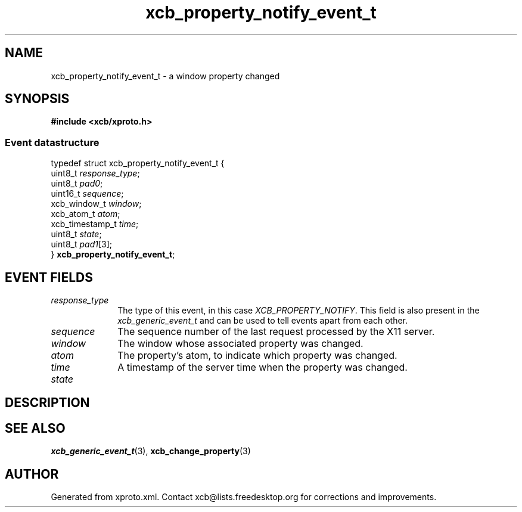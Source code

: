 .TH xcb_property_notify_event_t 3  2013-07-20 "XCB" "XCB Events"
.ad l
.SH NAME
xcb_property_notify_event_t \- a window property changed
.SH SYNOPSIS
.hy 0
.B #include <xcb/xproto.h>
.PP
.SS Event datastructure
.nf
.sp
typedef struct xcb_property_notify_event_t {
    uint8_t         \fIresponse_type\fP;
    uint8_t         \fIpad0\fP;
    uint16_t        \fIsequence\fP;
    xcb_window_t    \fIwindow\fP;
    xcb_atom_t      \fIatom\fP;
    xcb_timestamp_t \fItime\fP;
    uint8_t         \fIstate\fP;
    uint8_t         \fIpad1\fP[3];
} \fBxcb_property_notify_event_t\fP;
.fi
.br
.hy 1
.SH EVENT FIELDS
.IP \fIresponse_type\fP 1i
The type of this event, in this case \fIXCB_PROPERTY_NOTIFY\fP. This field is also present in the \fIxcb_generic_event_t\fP and can be used to tell events apart from each other.
.IP \fIsequence\fP 1i
The sequence number of the last request processed by the X11 server.
.IP \fIwindow\fP 1i
The window whose associated property was changed.
.IP \fIatom\fP 1i
The property's atom, to indicate which property was changed.
.IP \fItime\fP 1i
A timestamp of the server time when the property was changed.
.IP \fIstate\fP 1i

.SH DESCRIPTION
.SH SEE ALSO
.BR xcb_generic_event_t (3),
.BR xcb_change_property (3)
.SH AUTHOR
Generated from xproto.xml. Contact xcb@lists.freedesktop.org for corrections and improvements.
